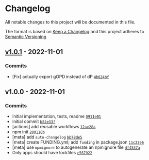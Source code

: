 * Changelog
:PROPERTIES:
:CUSTOM_ID: changelog
:END:
All notable changes to this project will be documented in this file.

The format is based on [[https://keepachangelog.com/en/1.0.0/][Keep a
Changelog]] and this project adheres to
[[https://semver.org/spec/v2.0.0.html][Semantic Versioning]].

** [[https://github.com/ljharb/gopd/compare/v1.0.0...v1.0.1][v1.0.1]] - 2022-11-01
:PROPERTIES:
:CUSTOM_ID: v1.0.1---2022-11-01
:END:
*** Commits
:PROPERTIES:
:CUSTOM_ID: commits
:END:
- [Fix] actually export gOPD instead of dP
  [[https://github.com/ljharb/gopd/commit/4b624bfbeff788c5e3ff16d9443a83627847234f][=4b624bf=]]

** v1.0.0 - 2022-11-01
:PROPERTIES:
:CUSTOM_ID: v1.0.0---2022-11-01
:END:
*** Commits
:PROPERTIES:
:CUSTOM_ID: commits-1
:END:
- Initial implementation, tests, readme
  [[https://github.com/ljharb/gopd/commit/0911e012cd642092bd88b732c161c58bf4f20bea][=0911e01=]]
- Initial commit
  [[https://github.com/ljharb/gopd/commit/b84e33f5808a805ac57ff88d4247ad935569acbe][=b84e33f=]]
- [actions] add reusable workflows
  [[https://github.com/ljharb/gopd/commit/12ae28ae5f50f86e750215b6e2188901646d0119][=12ae28a=]]
- npm init
  [[https://github.com/ljharb/gopd/commit/280118badb45c80b4483836b5cb5315bddf6e582][=280118b=]]
- [meta] add =auto-changelog=
  [[https://github.com/ljharb/gopd/commit/bb78de5639a180747fb290c28912beaaf1615709][=bb78de5=]]
- [meta] create FUNDING.yml; add =funding= in package.json
  [[https://github.com/ljharb/gopd/commit/11c22e6355bb01f24e7fac4c9bb3055eb5b25002][=11c22e6=]]
- [meta] use =npmignore= to autogenerate an npmignore file
  [[https://github.com/ljharb/gopd/commit/4f4537a843b39f698c52f072845092e6fca345bb][=4f4537a=]]
- Only apps should have lockfiles
  [[https://github.com/ljharb/gopd/commit/c567022a18573aa7951cf5399445d9840e23e98b][=c567022=]]
